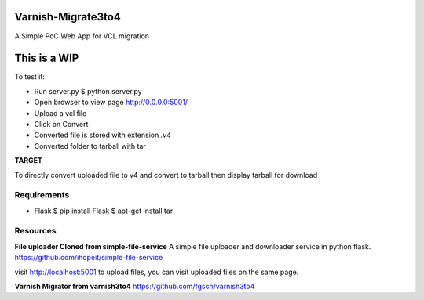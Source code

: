 Varnish-Migrate3to4
-------------------

A Simple PoC Web App for VCL migration

**This is a WIP**
-----------------

To test it:

- Run server.py
  $ python server.py

- Open browser to view page
  http://0.0.0.0:5001/

- Upload a vcl file

- Click on Convert

- Converted file is stored with extension `.v4`

- Converted folder to tarball with tar


**TARGET**

To directly convert uploaded file to v4 and convert to tarball
then display tarball for download


Requirements
............

- Flask
  $ pip install Flask
  $ apt-get install tar

Resources
.........

**File uploader Cloned from simple-file-service**
A simple file uploader and downloader service in python flask.
https://github.com/ihopeit/simple-file-service

visit http://localhost:5001 to upload files, you can visit uploaded files on the same page.

**Varnish Migrator from varnish3to4**
https://github.com/fgsch/varnish3to4

